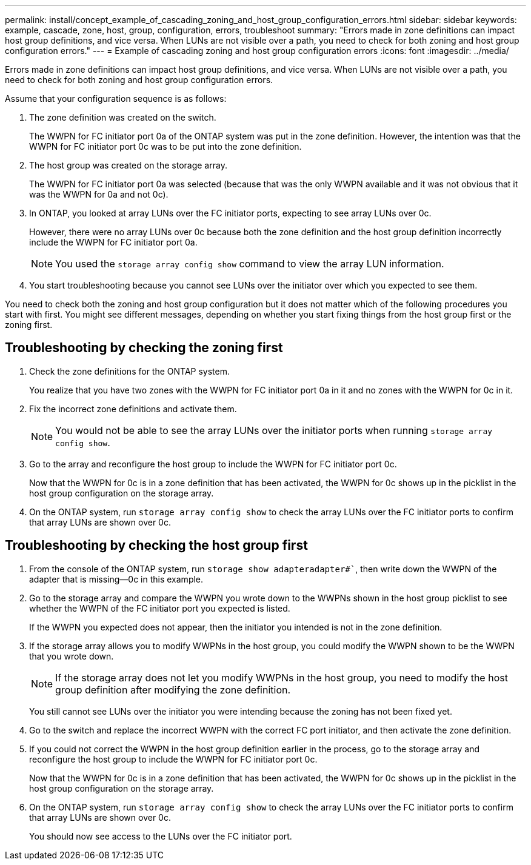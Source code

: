 ---
permalink: install/concept_example_of_cascading_zoning_and_host_group_configuration_errors.html
sidebar: sidebar
keywords: example, cascade, zone, host, group, configuration, errors, troubleshoot
summary: "Errors made in zone definitions can impact host group definitions, and vice versa. When LUNs are not visible over a path, you need to check for both zoning and host group configuration errors."
---
= Example of cascading zoning and host group configuration errors
:icons: font
:imagesdir: ../media/

[.lead]
Errors made in zone definitions can impact host group definitions, and vice versa. When LUNs are not visible over a path, you need to check for both zoning and host group configuration errors.

Assume that your configuration sequence is as follows:

. The zone definition was created on the switch.
+
The WWPN for FC initiator port 0a of the ONTAP system was put in the zone definition. However, the intention was that the WWPN for FC initiator port 0c was to be put into the zone definition.

. The host group was created on the storage array.
+
The WWPN for FC initiator port 0a was selected (because that was the only WWPN available and it was not obvious that it was the WWPN for 0a and not 0c).

. In ONTAP, you looked at array LUNs over the FC initiator ports, expecting to see array LUNs over 0c.
+
However, there were no array LUNs over 0c because both the zone definition and the host group definition incorrectly include the WWPN for FC initiator port 0a.
+
[NOTE]
====
You used the `storage array config show` command to view the array LUN information.
====

. You start troubleshooting because you cannot see LUNs over the initiator over which you expected to see them.

You need to check both the zoning and host group configuration but it does not matter which of the following procedures you start with first. You might see different messages, depending on whether you start fixing things from the host group first or the zoning first.

== Troubleshooting by checking the zoning first

. Check the zone definitions for the ONTAP system.
+
You realize that you have two zones with the WWPN for FC initiator port 0a in it and no zones with the WWPN for 0c in it.

. Fix the incorrect zone definitions and activate them.
+
[NOTE]
====
You would not be able to see the array LUNs over the initiator ports when running `storage array config show`.
====
. Go to the array and reconfigure the host group to include the WWPN for FC initiator port 0c.
+
Now that the WWPN for 0c is in a zone definition that has been activated, the WWPN for 0c shows up in the picklist in the host group configuration on the storage array.

. On the ONTAP system, run `storage array config show` to check the array LUNs over the FC initiator ports to confirm that array LUNs are shown over 0c.

== Troubleshooting by checking the host group first

. From the console of the ONTAP system, run `storage show adapteradapter#``, then write down the WWPN of the adapter that is missing--0c in this example.
. Go to the storage array and compare the WWPN you wrote down to the WWPNs shown in the host group picklist to see whether the WWPN of the FC initiator port you expected is listed.
+
If the WWPN you expected does not appear, then the initiator you intended is not in the zone definition.

. If the storage array allows you to modify WWPNs in the host group, you could modify the WWPN shown to be the WWPN that you wrote down.
+
[NOTE]
====
If the storage array does not let you modify WWPNs in the host group, you need to modify the host group definition after modifying the zone definition.
====
+
You still cannot see LUNs over the initiator you were intending because the zoning has not been fixed yet.

. Go to the switch and replace the incorrect WWPN with the correct FC port initiator, and then activate the zone definition.
. If you could not correct the WWPN in the host group definition earlier in the process, go to the storage array and reconfigure the host group to include the WWPN for FC initiator port 0c.
+
Now that the WWPN for 0c is in a zone definition that has been activated, the WWPN for 0c shows up in the picklist in the host group configuration on the storage array.

. On the ONTAP system, run `storage array config show` to check the array LUNs over the FC initiator ports to confirm that array LUNs are shown over 0c.
+
You should now see access to the LUNs over the FC initiator port.
